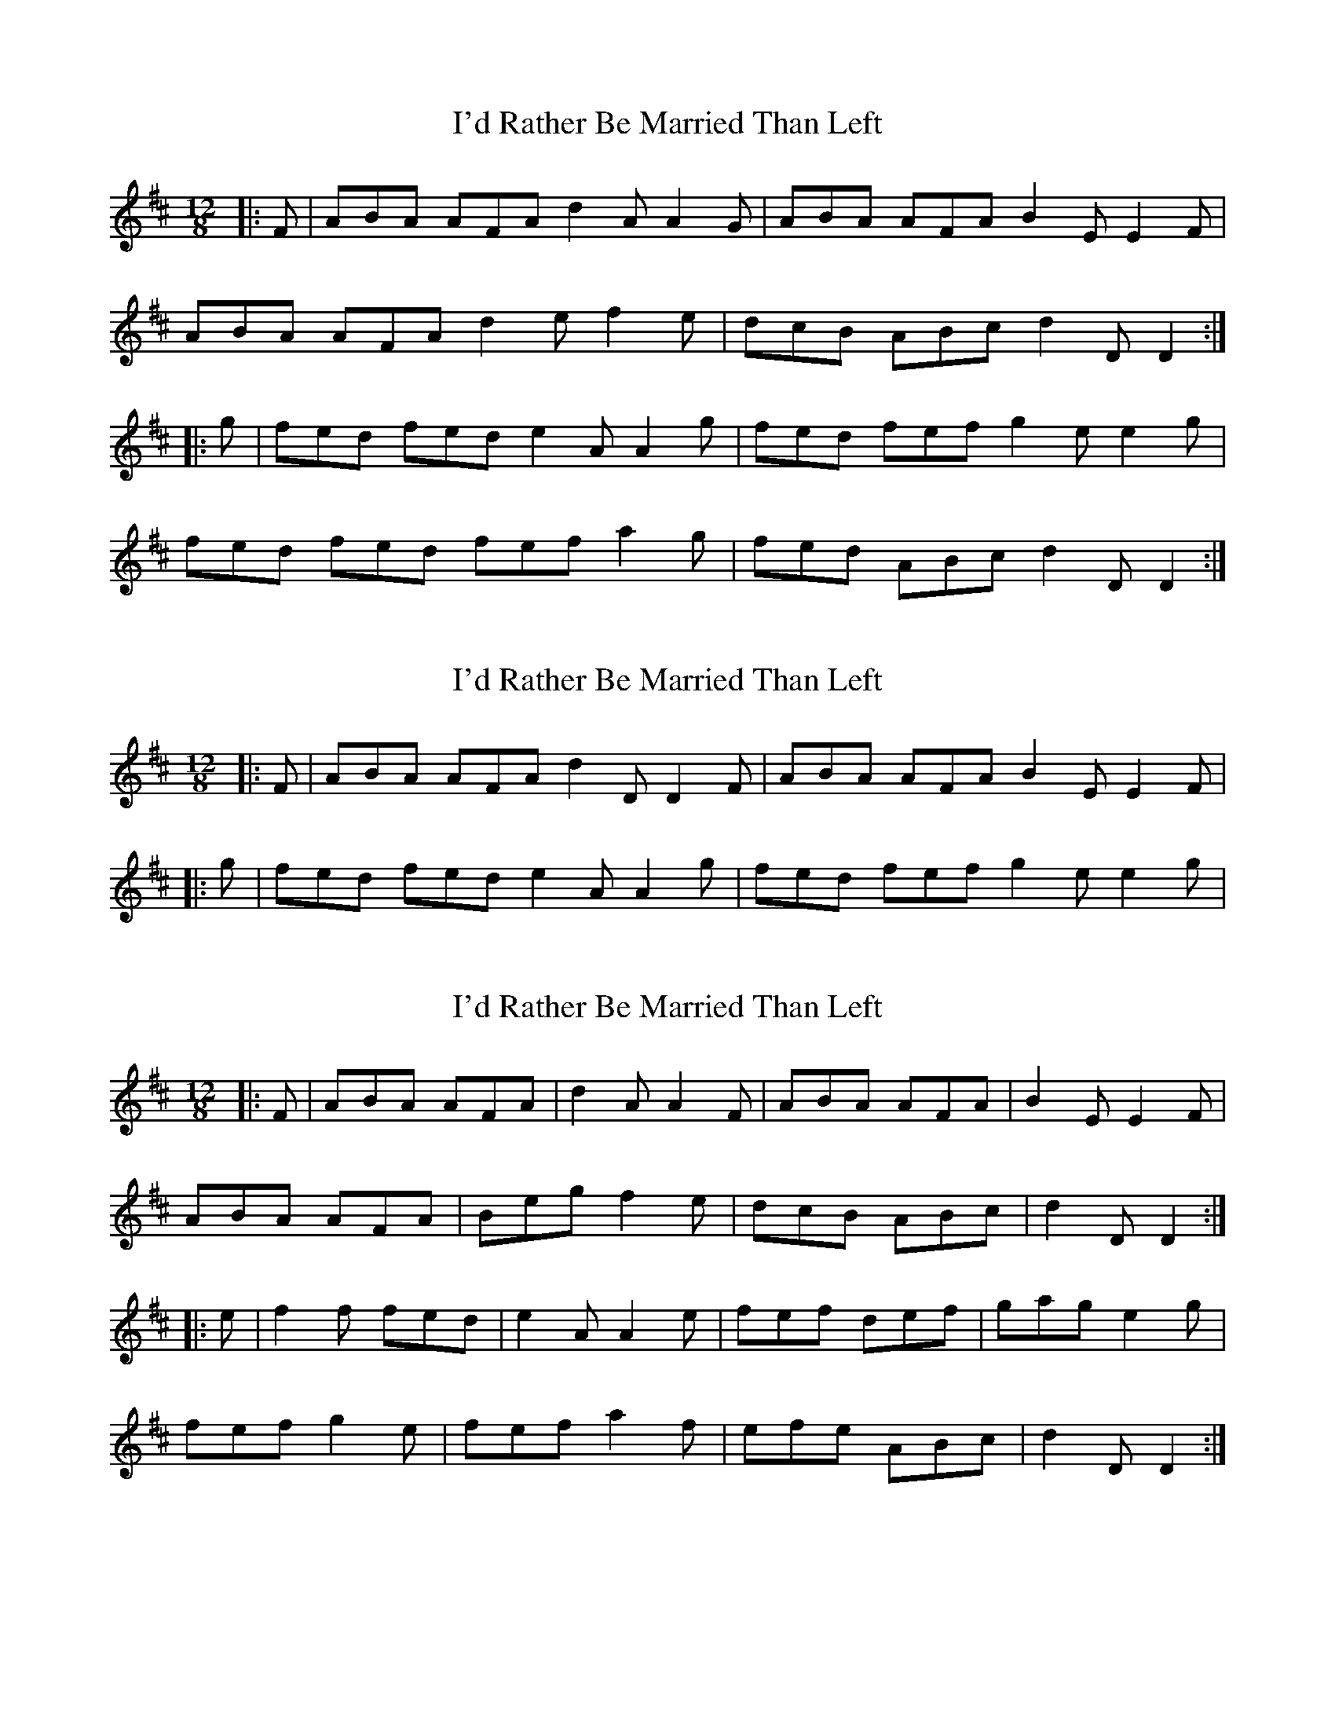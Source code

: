 X: 1
T: I'd Rather Be Married Than Left
Z: Aidan Crossey
S: https://thesession.org/tunes/2114#setting2114
R: slide
M: 12/8
L: 1/8
K: Dmaj
|:F|ABA AFA d2A A2G|ABA AFA B2E E2F|
ABA AFA d2e f2e|dcB ABc d2D D2 :|
|:g|fed fed e2A A2g|fed fef g2e e2g|
fed fed fef a2g|fed ABc d2D D2 :|
X: 2
T: I'd Rather Be Married Than Left
Z: Aidan Crossey
S: https://thesession.org/tunes/2114#setting15497
R: slide
M: 12/8
L: 1/8
K: Dmaj
|:F|ABA AFA d2D D2F|ABA AFA B2E E2F||:g|fed fed e2A A2g|fed fef g2e e2g|
X: 3
T: I'd Rather Be Married Than Left
Z: Ian Varley
S: https://thesession.org/tunes/2114#setting27254
R: slide
M: 12/8
L: 1/8
K: Dmaj
|:F|ABA AFA | d2A A2F|ABA AFA |B2E E2F|
ABA AFA | Beg f2e|dcB ABc | d2D D2 :|
|:e|f2f fed | e2A A2e|fef def | gag e2g|
fef g2e | fef a2f|efe ABc |d2D D2 :|
